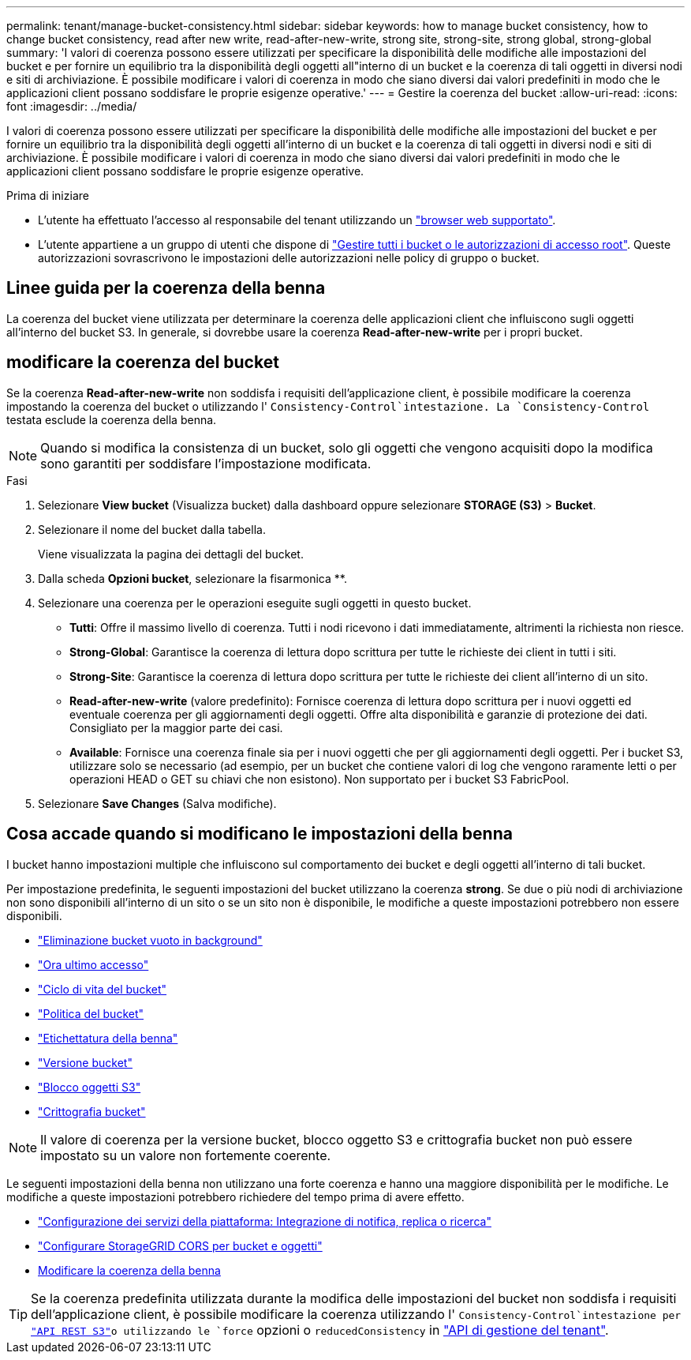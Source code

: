 ---
permalink: tenant/manage-bucket-consistency.html 
sidebar: sidebar 
keywords: how to manage bucket consistency, how to change bucket consistency, read after new write, read-after-new-write, strong site, strong-site, strong global, strong-global 
summary: 'I valori di coerenza possono essere utilizzati per specificare la disponibilità delle modifiche alle impostazioni del bucket e per fornire un equilibrio tra la disponibilità degli oggetti all"interno di un bucket e la coerenza di tali oggetti in diversi nodi e siti di archiviazione. È possibile modificare i valori di coerenza in modo che siano diversi dai valori predefiniti in modo che le applicazioni client possano soddisfare le proprie esigenze operative.' 
---
= Gestire la coerenza del bucket
:allow-uri-read: 
:icons: font
:imagesdir: ../media/


[role="lead"]
I valori di coerenza possono essere utilizzati per specificare la disponibilità delle modifiche alle impostazioni del bucket e per fornire un equilibrio tra la disponibilità degli oggetti all'interno di un bucket e la coerenza di tali oggetti in diversi nodi e siti di archiviazione. È possibile modificare i valori di coerenza in modo che siano diversi dai valori predefiniti in modo che le applicazioni client possano soddisfare le proprie esigenze operative.

.Prima di iniziare
* L'utente ha effettuato l'accesso al responsabile del tenant utilizzando un link:../admin/web-browser-requirements.html["browser web supportato"].
* L'utente appartiene a un gruppo di utenti che dispone di link:tenant-management-permissions.html["Gestire tutti i bucket o le autorizzazioni di accesso root"]. Queste autorizzazioni sovrascrivono le impostazioni delle autorizzazioni nelle policy di gruppo o bucket.




== Linee guida per la coerenza della benna

La coerenza del bucket viene utilizzata per determinare la coerenza delle applicazioni client che influiscono sugli oggetti all'interno del bucket S3. In generale, si dovrebbe usare la coerenza *Read-after-new-write* per i propri bucket.



== [[change-bucket-Consistency]]modificare la coerenza del bucket

Se la coerenza *Read-after-new-write* non soddisfa i requisiti dell'applicazione client, è possibile modificare la coerenza impostando la coerenza del bucket o utilizzando l' `Consistency-Control`intestazione. La `Consistency-Control` testata esclude la coerenza della benna.


NOTE: Quando si modifica la consistenza di un bucket, solo gli oggetti che vengono acquisiti dopo la modifica sono garantiti per soddisfare l'impostazione modificata.

.Fasi
. Selezionare *View bucket* (Visualizza bucket) dalla dashboard oppure selezionare *STORAGE (S3)* > *Bucket*.
. Selezionare il nome del bucket dalla tabella.
+
Viene visualizzata la pagina dei dettagli del bucket.

. Dalla scheda *Opzioni bucket*, selezionare la fisarmonica **.
. Selezionare una coerenza per le operazioni eseguite sugli oggetti in questo bucket.
+
** *Tutti*: Offre il massimo livello di coerenza. Tutti i nodi ricevono i dati immediatamente, altrimenti la richiesta non riesce.
** *Strong-Global*: Garantisce la coerenza di lettura dopo scrittura per tutte le richieste dei client in tutti i siti.
** *Strong-Site*: Garantisce la coerenza di lettura dopo scrittura per tutte le richieste dei client all'interno di un sito.
** *Read-after-new-write* (valore predefinito): Fornisce coerenza di lettura dopo scrittura per i nuovi oggetti ed eventuale coerenza per gli aggiornamenti degli oggetti. Offre alta disponibilità e garanzie di protezione dei dati. Consigliato per la maggior parte dei casi.
** *Available*: Fornisce una coerenza finale sia per i nuovi oggetti che per gli aggiornamenti degli oggetti. Per i bucket S3, utilizzare solo se necessario (ad esempio, per un bucket che contiene valori di log che vengono raramente letti o per operazioni HEAD o GET su chiavi che non esistono). Non supportato per i bucket S3 FabricPool.


. Selezionare *Save Changes* (Salva modifiche).




== Cosa accade quando si modificano le impostazioni della benna

I bucket hanno impostazioni multiple che influiscono sul comportamento dei bucket e degli oggetti all'interno di tali bucket.

Per impostazione predefinita, le seguenti impostazioni del bucket utilizzano la coerenza *strong*. Se due o più nodi di archiviazione non sono disponibili all'interno di un sito o se un sito non è disponibile, le modifiche a queste impostazioni potrebbero non essere disponibili.

* link:deleting-s3-bucket-objects.html["Eliminazione bucket vuoto in background"]
* link:enabling-or-disabling-last-access-time-updates.html["Ora ultimo accesso"]
* link:../s3/create-s3-lifecycle-configuration.html["Ciclo di vita del bucket"]
* link:../s3/bucket-and-group-access-policies.html["Politica del bucket"]
* link:../s3/operations-on-buckets.html["Etichettatura della benna"]
* link:changing-bucket-versioning.html["Versione bucket"]
* link:using-s3-object-lock.html["Blocco oggetti S3"]
* link:../admin/reviewing-storagegrid-encryption-methods.html#bucket-encryption-table["Crittografia bucket"]



NOTE: Il valore di coerenza per la versione bucket, blocco oggetto S3 e crittografia bucket non può essere impostato su un valore non fortemente coerente.

Le seguenti impostazioni della benna non utilizzano una forte coerenza e hanno una maggiore disponibilità per le modifiche. Le modifiche a queste impostazioni potrebbero richiedere del tempo prima di avere effetto.

* link:considerations-for-platform-services.html["Configurazione dei servizi della piattaforma: Integrazione di notifica, replica o ricerca"]
* link:configuring-cross-origin-resource-sharing-for-buckets-and-objects.html["Configurare StorageGRID CORS per bucket e oggetti"]
* <<change-bucket-consistency,Modificare la coerenza della benna>>



TIP: Se la coerenza predefinita utilizzata durante la modifica delle impostazioni del bucket non soddisfa i requisiti dell'applicazione client, è possibile modificare la coerenza utilizzando l' `Consistency-Control`intestazione per link:../s3/put-bucket-consistency-request.html["API REST S3"]o utilizzando le `force` opzioni o `reducedConsistency` in link:understanding-tenant-management-api.html["API di gestione del tenant"].

